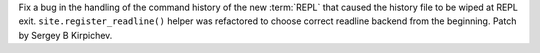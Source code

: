 Fix a bug in the handling of the command history of the new :term:`REPL` that
caused the history file to be wiped at REPL exit.  ``site.register_readline()``
helper was refactored to choose correct readline backend from the beginning.
Patch by Sergey B Kirpichev.
